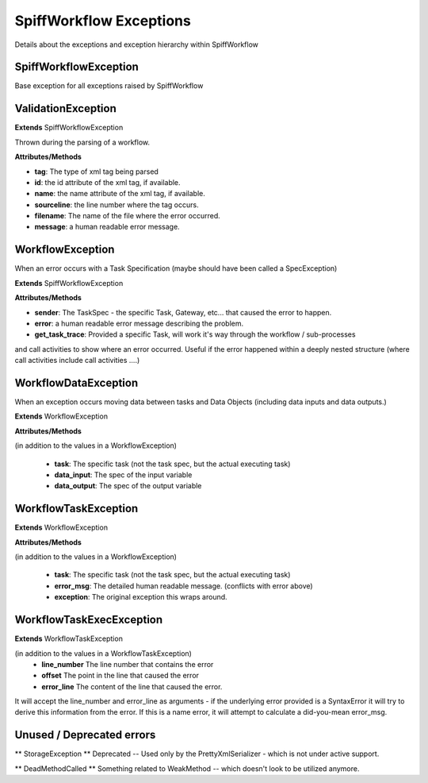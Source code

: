 SpiffWorkflow Exceptions
====================================
Details about the exceptions and exception hierarchy within SpiffWorkflow

SpiffWorkflowException
----------
Base exception for all exceptions raised by SpiffWorkflow

ValidationException
----------

**Extends**
SpiffWorkflowException

Thrown during the parsing of a workflow.

**Attributes/Methods**

- **tag**:  The type of xml tag being parsed
- **id**:  the id attribute of the xml tag, if available.
- **name**:  the name attribute of the xml tag, if available.
- **sourceline**:  the line number where the tag occurs.
- **filename**: The name of the file where the error occurred.
- **message**:  a human readable error message.


WorkflowException
--------
When an error occurs with a Task Specification (maybe should have been called
a SpecException)

**Extends**
SpiffWorkflowException

**Attributes/Methods**

- **sender**:  The TaskSpec - the specific Task, Gateway, etc... that caused the error to happen.
- **error**:  a human readable error message describing the problem.
- **get_task_trace**:  Provided a specific Task, will work it's way through the workflow / sub-processes
and call activities to show where an error occurred.  Useful if the error happened within a deeply nested structure (where call activities include call activities ....)

WorkflowDataException
------------------
When an exception occurs moving data between tasks and Data Objects (including
data inputs and data outputs.)

**Extends**
WorkflowException

**Attributes/Methods**

(in addition to the values in a WorkflowException)

 - **task**:  The specific task (not the task spec, but the actual executing task)
 - **data_input**: The spec of the input variable
 - **data_output**: The spec of the output variable

WorkflowTaskException
--------
**Extends**
WorkflowException

**Attributes/Methods**

(in addition to the values in a WorkflowException)

 - **task**:  The specific task (not the task spec, but the actual executing task)
 - **error_msg**: The detailed human readable message.  (conflicts with error above)
 - **exception**: The original exception this wraps around.

WorkflowTaskExecException
------------------
**Extends**
WorkflowTaskException

(in addition to the values in a WorkflowTaskException)
 - **line_number** The line number that contains the error
 - **offset** The point in the line that caused the error
 - **error_line** The content of the line that caused the error.

It will accept the line_number and error_line as arguments - if the
underlying error provided is a SyntaxError it will try to derive this
information from the error.
If this is a name error, it will attempt to calculate a did-you-mean
error_msg.

Unused / Deprecated errors
--------------------

** StorageException **
Deprecated -- Used only by the PrettyXmlSerializer - which is not under active
support.

** DeadMethodCalled **
Something related to WeakMethod -- which doesn't look to be utilized anymore.


